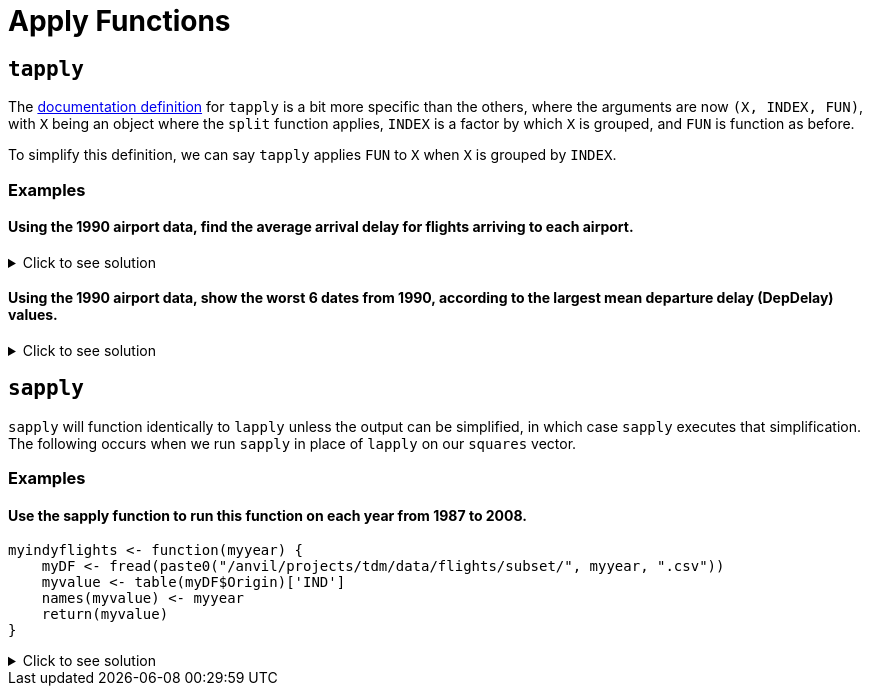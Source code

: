 = Apply Functions

== `tapply`

The https://www.rdocumentation.org/packages/base/versions/3.6.2/topics/tapply[documentation definition] for `tapply` is a bit more specific than the others, where the arguments are now `(X, INDEX, FUN)`, with `X` being an object where the `split` function applies, `INDEX` is a factor by which `X` is grouped, and `FUN` is function as before.

To simplify this definition, we can say `tapply` applies `FUN` to `X` when `X` is grouped by `INDEX`.

=== Examples

==== Using the 1990 airport data, find the average arrival delay for flights arriving to each airport.

.Click to see solution
[%collapsible]
====
[source,R]
----
# read in data
library(data.table)
myDF <- fread("/anvil/projects/tdm/data/flights/subset/1990.csv")

tapply(myDF$ArrDelay, myDF$Dest, mean, na.rm=TRUE)
----

----
ABE
    4.77494000685636
ABQ
    7.7720134335519
ACY
    5.58807588075881
AGS
    8.35838529701346
ALB
    7.51126007381186
AMA
    8.567987065481
ANC
    11.3615362811791
ATL
    8.59703498508533
ATW
    -11.2530120481928
AUS
    6.21888427513992
AVL
    5.56191744340879
AVP
    7.23910171730515
AZO
    3.33425245098039
BDL
    7.50158685871726
BET
    11.8017543859649
BFL
    5.70559903672486
BGM
    4.60901883052527
BGR
    11.6194061062317
BHM
    5.61821563433467
BIL
    4.30690826727067
BIS
    4.32569169960474
BLI
    6.57166301969365
BNA
    2.99054059116622
BOI
    7.8021440958537
BOS
    8.68138952412066
BTM
    6.11143270622287
BTR
    7.72758457534895
BTV
    7.1847366117029
BUF
    7.62385865053955
BUR
    2.97791212264896
BWI
    6.1178010854142
BZN
    6.00830521671425
CAE
    8.454398708636
CAK
    5.69348127600555
CCR
    1.0583596214511
CDV
    8.37648809523809
CHA
    4.97324001646768
CHO
    1.20289855072464
CHS
    6.19924840285607
CID
    7.01145186335404
CLE
    6.61321718321368
CLT
    4.67219295572293
CMH
    6.80954905153156
CMI
    4.13047619047619
COS
    6.41270635317659
CPR
    2.16542750929368
CRP
    8.06586538461539
CRW
    4.07336780866193
CSG
    9.57680872150644
CVG
    6.96339948396139
DAB
    8.97099236641221
DAL
    6.65780198654277
DAY
    4.34913098526703
DCA
    4.99561621174524
DEN
    8.17649503174869
DET
    7.00324074074074
DFW
    7.89527548306231
DLH
    2.09291244788565
DRO
    8.51226993865031
DSM
    7.85462012320329
DTW
    4.49481231688689
EFD
    1.71490593342981
EGE
    19.7676056338028
ELM
    5.06831882116544
ELP
    7.59123697568795
ERI
    10.3340647284696
EUG
    7.31041923551171
EVV
    1.03066037735849
EWR
    10.9039220458615
EYW
    2.35234412759787
FAI
    13.7152378067252
FAR
    6.48727687048994
FAT
    6.10478535159255
FAY
    4.62673130193906
FCA
    9.3623395149786
FLG
    4.60611510791367
FLL
    7.29924057150212
FNT
    7.08815165876777
FSD
    5.74075330844927
FWA
    5.07532262312352
GCN
    5.23130300693909
GEG
    7.73432392273403
GFK
    5.15888615888616
GJT
    6.40649819494585
GNV
    6.88170563961486
GPT
    -2.19313725490196
GRB
    2.87189942235814
GRR
    6.03821780247636
GSO
    5.93050173363247
GSP
    5.2078535577207
GST
    5.8433734939759
GTF
    4.536172878171
GUC
    12.8741935483871
GUM
    6.95648994515539
HDN
    12.9910554561717
HLN
    5.77559912854031
HNL
    8.48285796600403
HOU
    7.46327180576008
HPN
    7.09856850715746
HRL
    6.3505170551011
HSV
    5.29723702143477
HTS
    0.164093767867353
IAD
    3.77503405331777
IAH
    7.52145911014401
ICT
    5.33506746870428
IDA
    5.31609498680739
ILM
    2.90905688622754
IND
    6.11051909071872
ISO
    2.04705882352941
ISP
    5.63258200476452
ITH
    5.90425531914894
JAC
    6.81378476420798
JAN
    6.77225672877847
JAX
    8.03287380699894
JFK
    8.56741298292616
JNU
    10.1031016657094
KOA
    5.62354651162791
KTN
    11.1808510638298
LAN
    1.45423143350604
LAS
    6.34067878021064
LAX
    6.77925942712651
LBB
    7.38479557069847
LEX
    8.91636819484241
LFT
    1.28228782287823
LGA
    9.74154103691446
LGB
    6.5527031349968
LIH
    6.98290598290598
LIT
    9.24171404798225
LNK
    8.09978902953586
LSE
    2.27272727272727
LYH
    1.93421052631579
MAF
    6.15070093457944
MBS
    5.2624537432394
MCI
    6.68386588116774
MCO
    7.43624684439393
MDT
    6.13469387755102
MDW
    6.1485043251341
MEM
    1.68064434055275
MFE
    6.35710144927536
MFR
    5.99726775956284
MGM
    8.0270607826811
MHT
    7.71730812514067
MIA
    4.63792361554811
MKC
    NaN
MKE
    5.67506411847439
MLB
    7.23610121168924
MLI
    6.68748233964397
MLU
    11.6878542510121
MOB
    6.81279869448654
MOT
    0.822210636079249
MRY
    4.21257349615559
MSN
    5.26094003241491
MSO
    5.26537350392076
MSP
    4.16160001569027
MSY
    6.96222936666742
MYR
    2.934493951018
OAJ
    3.48700673724735
OAK
    4.15983617898553
OGG
    5.29461564510667
OKC
    8.15177051413006
OMA
    6.69852763697804
OME
    9.19126819126819
ONT
    6.90430555939131
ORD
    7.27912239824301
ORF
    5.77447365290829
ORH
    5.24429530201342
OTZ
    10.4608187134503
PBI
    7.9410349881619
PDX
    6.50698772886638
PHF
    4.00297914597815
PHL
    9.45196051685226
PHX
    6.95228251756339
PIA
    5.70398277717976
PIT
    6.3972412263491
PMD
    -1.02239789196311
PNS
    5.30102461429749
PSC
    8.78491620111732
PSE
    30.5333333333333
PSG
    10.7404958677686
PSP
    5.7313654353562
PUB
    1.26564344746163
PVD
    6.60158940397351
PWM
    9.11445259102771
RAP
    4.07061143984221
RDM
    23.8839285714286
RDU
    2.72454148763647
RIC
    5.67026798647996
RNO
    7.14427173287277
ROA
    4.29575200918485
ROC
    7.98166175024582
ROP
    6.25462962962963
ROR
    14.1186868686869
RST
    5.78303603931562
RSW
    7.92674545738533
SAN
    7.58327716365597
SAT
    6.97933655072946
SAV
    6.68496042216359
SBA
    5.75875758991126
SBN
    3.15600814663951
SCC
    14.6488095238095
SCK
    0.287528868360277
SDF
    6.25623993558776
SEA
    9.44925986737434
SFO
    8.62202837723557
SGF
    7.44886711573791
SHV
    8.42518496149781
SIT
    10.0407854984894
SJC
    3.95574368504371
SJU
    5.78930733379761
SLC
    6.36349125734601
SMF
    6.56662611516626
SNA
    5.36249911152179
SPN
    5.70601675552171
SRQ
    7.5969014084507
STL
    4.88090698355182
STT
    3.57343234323432
STX
    4.18855350842807
SUN
    22.8157894736842
SUX
    6.71904960400167
SWF
    10.1408128219805
SYR
    6.82989781536293
TLH
    3.85142118863049
TOL
    7.04215373715905
TPA
    6.70032489299159
TRI
    3.4688013136289
TUL
    8.02563113454203
TUS
    9.0590984795573
TVC
    6.96660117878193
TVL
    1.272614622057
TYS
    6.53830949889548
UCA
    1.56891495601173
VPS
    1.17145593869732
WRG
    8.79440789473684
YAK
    7.70957613814757
YAP
    23.2932330827068
YUM
    3.88336402701044

----
====

==== Using the 1990 airport data, show the worst 6 dates from 1990, according to the largest mean departure delay (DepDelay) values.

.Click to see solution
[%collapsible]
====
[source,R]
----
library(data.table)
myDF <- fread("/anvil/projects/tdm/data/flights/subset/1990.csv")
     
head(sort(tapply(myDF$DepDelay, paste(myDF$Month, myDF$DayofMonth, myDF$Year, sep="/"), mean, na.rm=TRUE),
          decreasing=TRUE), n=6)
----

----
12/21/1990
    45.6617816091954
12/22/1990
    45.2222488995598
12/28/1990
    43.9144315757391
2/16/1990
    36.1942212722046
2/15/1990
    28.1230233789816
12/20/1990
    27.3454025394168
----
====

== `sapply`
`sapply` will function identically to `lapply` unless the output can be simplified, in which case `sapply` executes that simplification. The following occurs when we run `sapply` in place of `lapply` on our `squares` vector.

=== Examples

==== Use the sapply function to run this function on each year from 1987 to 2008.
[source,R]
----
myindyflights <- function(myyear) {
    myDF <- fread(paste0("/anvil/projects/tdm/data/flights/subset/", myyear, ".csv"))
    myvalue <- table(myDF$Origin)['IND']
    names(myvalue) <- myyear
    return(myvalue)
}
----

.Click to see solution
[%collapsible]
====
[source,R]
----
myindyflights <- function(myyear) {
    myDF <- fread(paste0("/anvil/projects/tdm/data/flights/subset/", myyear, ".csv"))
    myvalue <- table(myDF$Origin)['IND']
    names(myvalue) <- myyear
    return(myvalue)
}

library(data.table)
myresults <- sapply(1987:2008, myindyflights)
----
====
